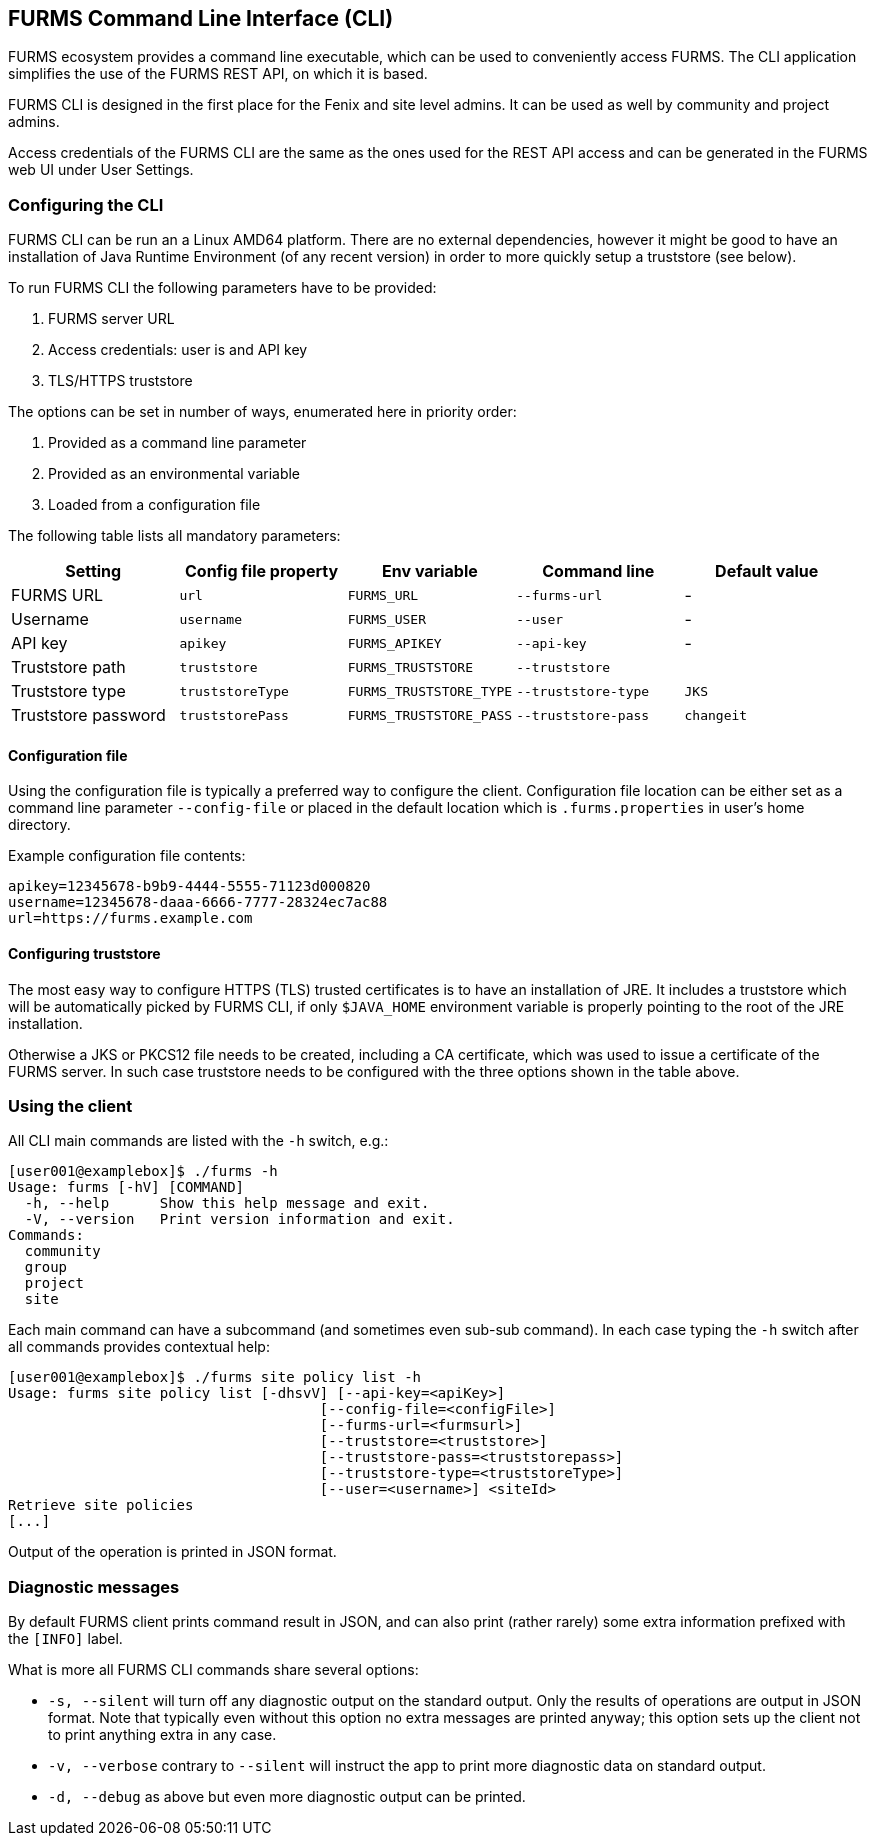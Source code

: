 == FURMS Command Line Interface (CLI)

FURMS ecosystem provides a command line executable, which can be used to conveniently access FURMS. The CLI application simplifies the use of the FURMS REST API, on which it is based.

FURMS CLI is designed in the first place for the Fenix and site level admins. It can be used as well by community and project admins.

Access credentials of the FURMS CLI are the same as the ones used for the REST API access and can be generated in the FURMS web UI under User Settings.

=== Configuring the CLI

FURMS CLI can be run an a Linux AMD64 platform. There are no external dependencies, however it might be good to have an installation of Java Runtime Environment (of any recent version) in order to more quickly setup a truststore (see below).

To run FURMS CLI the following parameters have to be provided:

. FURMS server URL
. Access credentials: user is and API key
. TLS/HTTPS truststore

The options can be set in number of ways, enumerated here in priority order:   

. Provided as a command line parameter
. Provided as an environmental variable
. Loaded from a configuration file

The following table lists all mandatory parameters:

[cols="1,1,1,1,1"]
|===
|Setting |Config file property|Env variable|Command line|Default value

|FURMS URL
|`url`
|`FURMS_URL`
|`--furms-url`
|-

|Username
|`username`
|`FURMS_USER`
|`--user`
|-

|API key
|`apikey`
|`FURMS_APIKEY`
|`--api-key`
|-

|Truststore path
|`truststore`
|`FURMS_TRUSTSTORE`
|`--truststore`
|

|Truststore type
|`truststoreType`
|`FURMS_TRUSTSTORE_TYPE`
|`--truststore-type`
|`JKS`

|Truststore password
|`truststorePass`
|`FURMS_TRUSTSTORE_PASS`
|`--truststore-pass`
|`changeit`
|=== 

==== Configuration file
Using the configuration file is typically a preferred way to configure the client. Configuration file location can be either set as a command line parameter `--config-file` or placed in the default location which is `.furms.properties` in user's home directory.

Example configuration file contents:

----
apikey=12345678-b9b9-4444-5555-71123d000820
username=12345678-daaa-6666-7777-28324ec7ac88
url=https://furms.example.com
---- 

==== Configuring truststore
The most easy way to configure HTTPS (TLS) trusted certificates is to have an installation of JRE. It includes a truststore which will be automatically picked by FURMS CLI, if only `$JAVA_HOME` environment variable is properly pointing to the root of the JRE installation.

Otherwise a JKS or PKCS12 file needs to be created, including a CA certificate, which was used to issue a certificate of the FURMS server. In such case truststore needs to be configured with the three options shown in the table above. 

=== Using the client

All CLI main commands are listed with the `-h` switch, e.g.:

----
[user001@examplebox]$ ./furms -h
Usage: furms [-hV] [COMMAND]
  -h, --help      Show this help message and exit.
  -V, --version   Print version information and exit.
Commands:
  community
  group
  project
  site
----

Each main command can have a subcommand (and sometimes even sub-sub command). In each case typing the `-h` switch after all commands provides contextual help:

----
[user001@examplebox]$ ./furms site policy list -h
Usage: furms site policy list [-dhsvV] [--api-key=<apiKey>]
                                     [--config-file=<configFile>]
                                     [--furms-url=<furmsurl>]
                                     [--truststore=<truststore>]
                                     [--truststore-pass=<truststorepass>]
                                     [--truststore-type=<truststoreType>]
                                     [--user=<username>] <siteId>
Retrieve site policies
[...]
---- 

Output of the operation is printed in JSON format.

=== Diagnostic messages 

By default FURMS client prints command result in JSON, and can also print (rather rarely) some extra information prefixed with the `[INFO]` label. 

What is more all FURMS CLI commands share several options:

 * `-s, --silent` will turn off any diagnostic output on the standard output. Only the results of operations are output in JSON format. Note that typically even without this option no extra messages are printed anyway; this option sets up the client not to print anything extra in any case. 
 * `-v, --verbose` contrary to `--silent` will instruct the app to print more diagnostic data on standard output.
 * `-d, --debug` as above but even more diagnostic output can be printed.
